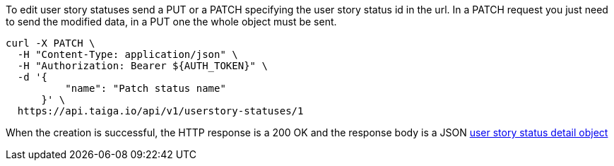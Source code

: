 To edit user story statuses send a PUT or a PATCH specifying the user story status id in the url.
In a PATCH request you just need to send the modified data, in a PUT one the whole object must be sent.

[source,bash]
----
curl -X PATCH \
  -H "Content-Type: application/json" \
  -H "Authorization: Bearer ${AUTH_TOKEN}" \
  -d '{
          "name": "Patch status name"
      }' \
  https://api.taiga.io/api/v1/userstory-statuses/1
----

When the creation is successful, the HTTP response is a 200 OK and the response body is a JSON link:#object-userstory-status-detail[user story status detail object]
